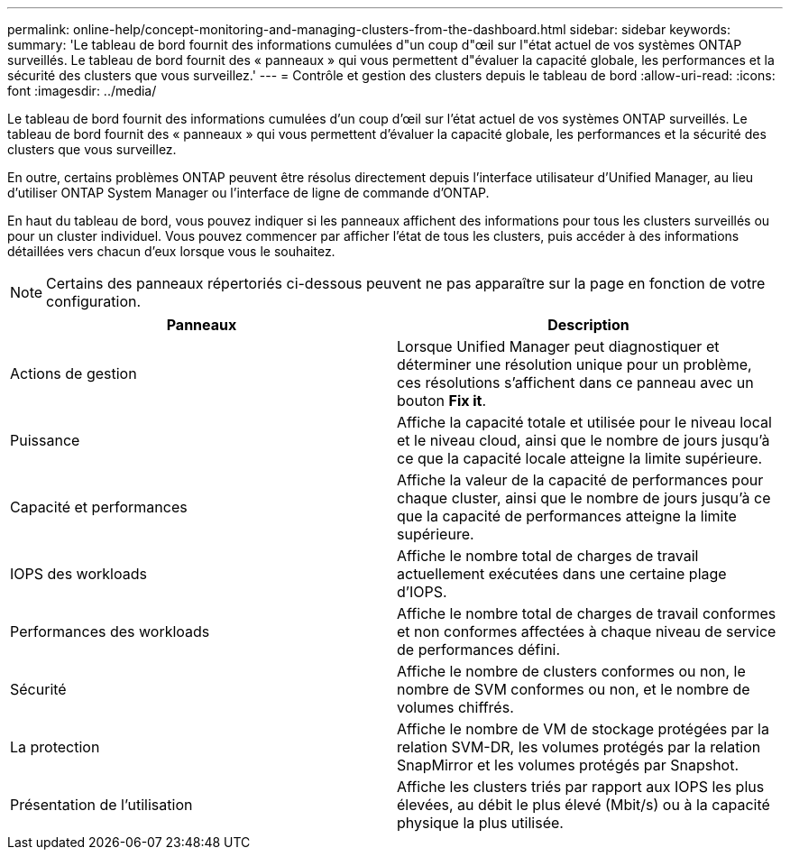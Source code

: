 ---
permalink: online-help/concept-monitoring-and-managing-clusters-from-the-dashboard.html 
sidebar: sidebar 
keywords:  
summary: 'Le tableau de bord fournit des informations cumulées d"un coup d"œil sur l"état actuel de vos systèmes ONTAP surveillés. Le tableau de bord fournit des « panneaux » qui vous permettent d"évaluer la capacité globale, les performances et la sécurité des clusters que vous surveillez.' 
---
= Contrôle et gestion des clusters depuis le tableau de bord
:allow-uri-read: 
:icons: font
:imagesdir: ../media/


[role="lead"]
Le tableau de bord fournit des informations cumulées d'un coup d'œil sur l'état actuel de vos systèmes ONTAP surveillés. Le tableau de bord fournit des « panneaux » qui vous permettent d'évaluer la capacité globale, les performances et la sécurité des clusters que vous surveillez.

En outre, certains problèmes ONTAP peuvent être résolus directement depuis l'interface utilisateur d'Unified Manager, au lieu d'utiliser ONTAP System Manager ou l'interface de ligne de commande d'ONTAP.

En haut du tableau de bord, vous pouvez indiquer si les panneaux affichent des informations pour tous les clusters surveillés ou pour un cluster individuel. Vous pouvez commencer par afficher l'état de tous les clusters, puis accéder à des informations détaillées vers chacun d'eux lorsque vous le souhaitez.

[NOTE]
====
Certains des panneaux répertoriés ci-dessous peuvent ne pas apparaître sur la page en fonction de votre configuration.

====
[cols="2*"]
|===
| Panneaux | Description 


 a| 
Actions de gestion
 a| 
Lorsque Unified Manager peut diagnostiquer et déterminer une résolution unique pour un problème, ces résolutions s'affichent dans ce panneau avec un bouton *Fix it*.



 a| 
Puissance
 a| 
Affiche la capacité totale et utilisée pour le niveau local et le niveau cloud, ainsi que le nombre de jours jusqu'à ce que la capacité locale atteigne la limite supérieure.



 a| 
Capacité et performances
 a| 
Affiche la valeur de la capacité de performances pour chaque cluster, ainsi que le nombre de jours jusqu'à ce que la capacité de performances atteigne la limite supérieure.



 a| 
IOPS des workloads
 a| 
Affiche le nombre total de charges de travail actuellement exécutées dans une certaine plage d'IOPS.



 a| 
Performances des workloads
 a| 
Affiche le nombre total de charges de travail conformes et non conformes affectées à chaque niveau de service de performances défini.



 a| 
Sécurité
 a| 
Affiche le nombre de clusters conformes ou non, le nombre de SVM conformes ou non, et le nombre de volumes chiffrés.



 a| 
La protection
 a| 
Affiche le nombre de VM de stockage protégées par la relation SVM-DR, les volumes protégés par la relation SnapMirror et les volumes protégés par Snapshot.



 a| 
Présentation de l'utilisation
 a| 
Affiche les clusters triés par rapport aux IOPS les plus élevées, au débit le plus élevé (Mbit/s) ou à la capacité physique la plus utilisée.

|===